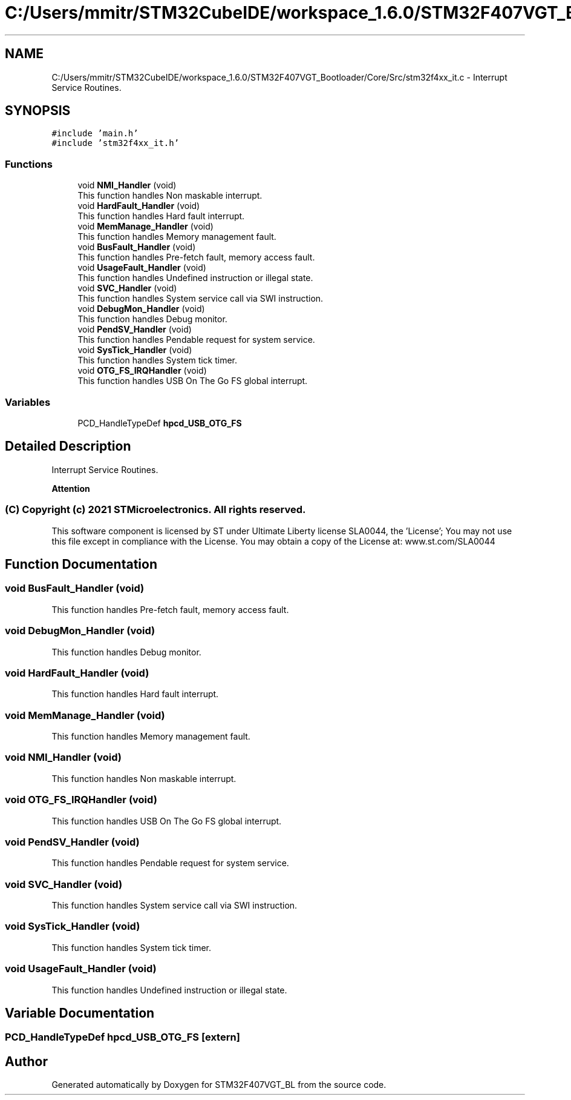 .TH "C:/Users/mmitr/STM32CubeIDE/workspace_1.6.0/STM32F407VGT_Bootloader/Core/Src/stm32f4xx_it.c" 3 "Thu Aug 5 2021" "STM32F407VGT_BL" \" -*- nroff -*-
.ad l
.nh
.SH NAME
C:/Users/mmitr/STM32CubeIDE/workspace_1.6.0/STM32F407VGT_Bootloader/Core/Src/stm32f4xx_it.c \- Interrupt Service Routines\&.  

.SH SYNOPSIS
.br
.PP
\fC#include 'main\&.h'\fP
.br
\fC#include 'stm32f4xx_it\&.h'\fP
.br

.SS "Functions"

.in +1c
.ti -1c
.RI "void \fBNMI_Handler\fP (void)"
.br
.RI "This function handles Non maskable interrupt\&. "
.ti -1c
.RI "void \fBHardFault_Handler\fP (void)"
.br
.RI "This function handles Hard fault interrupt\&. "
.ti -1c
.RI "void \fBMemManage_Handler\fP (void)"
.br
.RI "This function handles Memory management fault\&. "
.ti -1c
.RI "void \fBBusFault_Handler\fP (void)"
.br
.RI "This function handles Pre-fetch fault, memory access fault\&. "
.ti -1c
.RI "void \fBUsageFault_Handler\fP (void)"
.br
.RI "This function handles Undefined instruction or illegal state\&. "
.ti -1c
.RI "void \fBSVC_Handler\fP (void)"
.br
.RI "This function handles System service call via SWI instruction\&. "
.ti -1c
.RI "void \fBDebugMon_Handler\fP (void)"
.br
.RI "This function handles Debug monitor\&. "
.ti -1c
.RI "void \fBPendSV_Handler\fP (void)"
.br
.RI "This function handles Pendable request for system service\&. "
.ti -1c
.RI "void \fBSysTick_Handler\fP (void)"
.br
.RI "This function handles System tick timer\&. "
.ti -1c
.RI "void \fBOTG_FS_IRQHandler\fP (void)"
.br
.RI "This function handles USB On The Go FS global interrupt\&. "
.in -1c
.SS "Variables"

.in +1c
.ti -1c
.RI "PCD_HandleTypeDef \fBhpcd_USB_OTG_FS\fP"
.br
.in -1c
.SH "Detailed Description"
.PP 
Interrupt Service Routines\&. 


.PP
\fBAttention\fP
.RS 4

.RE
.PP
.SS "(C) Copyright (c) 2021 STMicroelectronics\&. All rights reserved\&."
.PP
This software component is licensed by ST under Ultimate Liberty license SLA0044, the 'License'; You may not use this file except in compliance with the License\&. You may obtain a copy of the License at: www\&.st\&.com/SLA0044 
.SH "Function Documentation"
.PP 
.SS "void BusFault_Handler (void)"

.PP
This function handles Pre-fetch fault, memory access fault\&. 
.SS "void DebugMon_Handler (void)"

.PP
This function handles Debug monitor\&. 
.SS "void HardFault_Handler (void)"

.PP
This function handles Hard fault interrupt\&. 
.SS "void MemManage_Handler (void)"

.PP
This function handles Memory management fault\&. 
.SS "void NMI_Handler (void)"

.PP
This function handles Non maskable interrupt\&. 
.SS "void OTG_FS_IRQHandler (void)"

.PP
This function handles USB On The Go FS global interrupt\&. 
.SS "void PendSV_Handler (void)"

.PP
This function handles Pendable request for system service\&. 
.SS "void SVC_Handler (void)"

.PP
This function handles System service call via SWI instruction\&. 
.SS "void SysTick_Handler (void)"

.PP
This function handles System tick timer\&. 
.SS "void UsageFault_Handler (void)"

.PP
This function handles Undefined instruction or illegal state\&. 
.SH "Variable Documentation"
.PP 
.SS "PCD_HandleTypeDef hpcd_USB_OTG_FS\fC [extern]\fP"

.SH "Author"
.PP 
Generated automatically by Doxygen for STM32F407VGT_BL from the source code\&.
